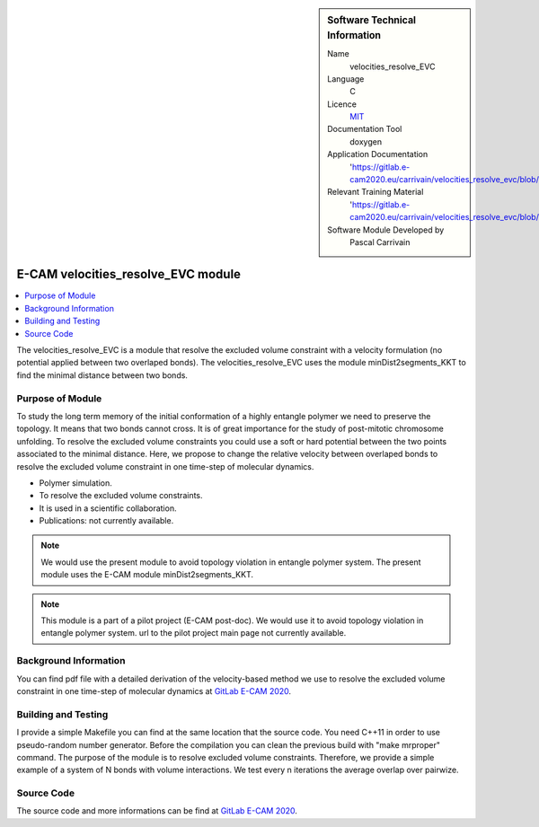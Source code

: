 ..  In ReStructured Text (ReST) indentation and spacing are very important (it is how ReST knows what to do with your
    document). For ReST to understand what you intend and to render it correctly please to keep the structure of this
    template. Make sure that any time you use ReST syntax (such as for ".. sidebar::" below), it needs to be preceded
    and followed by white space (if you see warnings when this file is built they this is a common origin for problems).


..  Firstly, let's add technical info as a sidebar and allow text below to wrap around it. This list is a work in
    progress, please help us improve it. We use *definition lists* of ReST_ to make this readable.

..  sidebar:: Software Technical Information

  Name
    velocities_resolve_EVC

  Language
    C

  Licence
    `MIT <https://opensource.org/licenses/mit-license>`_

  Documentation Tool
    doxygen

  Application Documentation
    'https://gitlab.e-cam2020.eu/carrivain/velocities_resolve_evc/blob/master/refman.pdf'

  Relevant Training Material
    'https://gitlab.e-cam2020.eu/carrivain/velocities_resolve_evc/blob/master/velocities_resolve_EVC.pdf'

  Software Module Developed by
    Pascal Carrivain


..  In the next line you have the name of how this module will be referenced in the main documentation (which you  can
    reference, in this case, as ":ref:`example`"). You *MUST* change the reference below from "example" to something
    unique otherwise you will cause cross-referencing errors. The reference must come right before the heading for the
    reference to work (so don't insert a comment between).

.. _velocities_resolve_EVC:

###################################
E-CAM velocities_resolve_EVC module
###################################

..  Let's add a local table of contents to help people navigate the page

..  contents:: :local:

..  Add an abstract for a *general* audience here. Write a few lines that explains the "helicopter view" of why you are
    creating this module. For example, you might say that "This module is a stepping stone to incorporating XXXX effects
    into YYYY process, which in turn should allow ZZZZ to be simulated. If successful, this could make it possible to
    produce compound AAAA while avoiding expensive process BBBB and CCCC."

The velocities_resolve_EVC is a module that resolve the excluded volume constraint with a velocity formulation (no potential
applied between two overlaped bonds).
The velocities_resolve_EVC uses the module minDist2segments_KKT to find the minimal distance between two bonds.

.. The E-CAM library is purely a set of documentation that describes software development efforts related to the project. A
.. *module* for E-CAM is the documentation of the single development of effort associated to the project.In that sense, a
.. module does not directly contain source code but instead contains links to source code, typically stored elsewhere. Each
.. module references the source code changes to which it direcctly applies (usually via a URL), and provides detailed
.. information on the relevant *application* for the changes as well as how to build and test the associated software.

.. The original source of this page (:download:`readme.rst`) contains lots of additional comments to help you create your
.. documentation *module* so please use this as a starting point. We use Sphinx_ (which in turn uses ReST_) to create this
.. documentation. You are free to add any level of complexity you wish (within the bounds of what Sphinx_ and ReST_ can
.. do). More general instructions for making your contribution can be found in ":ref:`contributing`".

.. Remember that for a module to be accepted into the E-CAM repository, your source code changes in the target application
.. must pass a number of acceptance criteria:

.. * Style *(use meaningful variable names, no global variables,...)*

.. * Source code documentation *(each function should be documented with each argument explained)*

.. * Tests *(everything you add should have either unit or regression tests)*

.. * Performance *(If what you introduce has a significant computational load you should make some performance optimisation
   effort using an appropriate tool. You should be able to verify that your changes have not introduced unexpected
   performance penalties, are threadsafe if needed,...)*

Purpose of Module
_________________

.. Keep the helper text below around in your module by just adding "..  " in front of it, which turns it into a comment

To study the long term memory of the initial conformation of a highly entangle polymer we need to preserve the topology.
It means that two bonds cannot cross. It is of great importance for the study of post-mitotic chromosome unfolding.
To resolve the excluded volume constraints you could use a soft or hard potential between the two points associated to the
minimal distance. Here, we propose to change the relative velocity between overlaped bonds to resolve the excluded volume
constraint in one time-step of molecular dynamics.

.. Give a brief overview of why the module is/was being created, explaining a little of the scientific background and how
.. it fits into the larger picture of what you want to achieve. The overview should be comprehensible to a scientist
.. non-expert in the domain area of the software module.

.. This section should also include the following (where appropriate):

* Polymer simulation.

* To resolve the excluded volume constraints.

* It is used in a scientific collaboration.

* Publications: not currently available.

.. note::

  We would use the present module to avoid topology violation in entangle polymer system.
  The present module uses the E-CAM module minDist2segments_KKT.

.. note::

  This module is a part of a pilot project (E-CAM post-doc). We would use it to avoid topology violation in entangle polymer system.
  url to the pilot project main page not currently available.

..
   If needed you can include latex mathematics like
   :math:`\frac{ \sum_{t=0}^{N}f(t,k) }{N}`
   which won't show up on GitLab/GitHub but will in final online documentation.

   If you want to add a citation, such as [CIT2009]_, please check the source code to see how this is done. Note that
   citations may get rearranged, e.g., to the bottom of the "page".

   .. [CIT2009] This is a citation (as often used in journals).

Background Information
______________________

.. Keep the helper text below around in your module by just adding "..  " in front of it, which turns it into a comment

.. If the modifications are to an existing code base (which is typical) then this would be the place to name that
.. application. List any relevant urls and explain how to get access to that code. There needs to be enough information
.. here so that the person reading knows where to get the source code for the application, what version this information is
.. relevant for, whether this requires any additional patches/plugins, etc.

.. Overall, this module is supposed to be self-contained, but linking to specific URLs with more detailed information is
.. encouraged. In other words, the reader should not need to do a websearch to understand the context of this module, all
.. the links they need should be already in this module.

You can find pdf file with a detailed derivation of the velocity-based method we use to resolve the excluded volume constraint
in one time-step of molecular dynamics at `GitLab E-CAM 2020 <https://gitlab.e-cam2020.eu/carrivain/velocities_resolve_EVC>`_.

Building and Testing
____________________

.. Keep the helper text below around in your module by just adding "..  " in front of it, which turns it into a comment

I provide a simple Makefile you can find at the same location that the source code.
You need C++11 in order to use pseudo-random number generator.
Before the compilation you can clean the previous build with "make mrproper" command.
The purpose of the module is to resolve excluded volume constraints.
Therefore, we provide a simple example of a system of N bonds with volume interactions.
We test every n iterations the average overlap over pairwize.

Source Code
___________

.. Notice the syntax of a URL reference below `Text <URL>`_ the backticks matter!

.. Here link the source code *that was created for the module*. If you are using Github or GitLab and the `Gitflow Workflow
   <https://www.atlassian.com/git/tutorials/comparing-workflows#gitflow-workflow>`_ you can point to your feature branch.
   Linking to your pull/merge requests is even better. Otherwise you can link to the explicit commits.

The source code and more informations can be find at `GitLab E-CAM 2020 <https://gitlab.e-cam2020.eu/carrivain/velocities_resolve_evc>`_.

